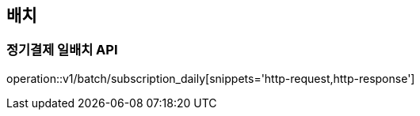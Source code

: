 == 배치

=== 정기결제 일배치 API

operation::v1/batch/subscription_daily[snippets='http-request,http-response']
